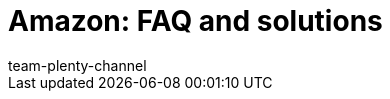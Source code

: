 = Amazon: FAQ and solutions
:page-layout: overview
:keywords:
:description: Solutions and recommendations for the market Amazon.
:author: team-plenty-channel

